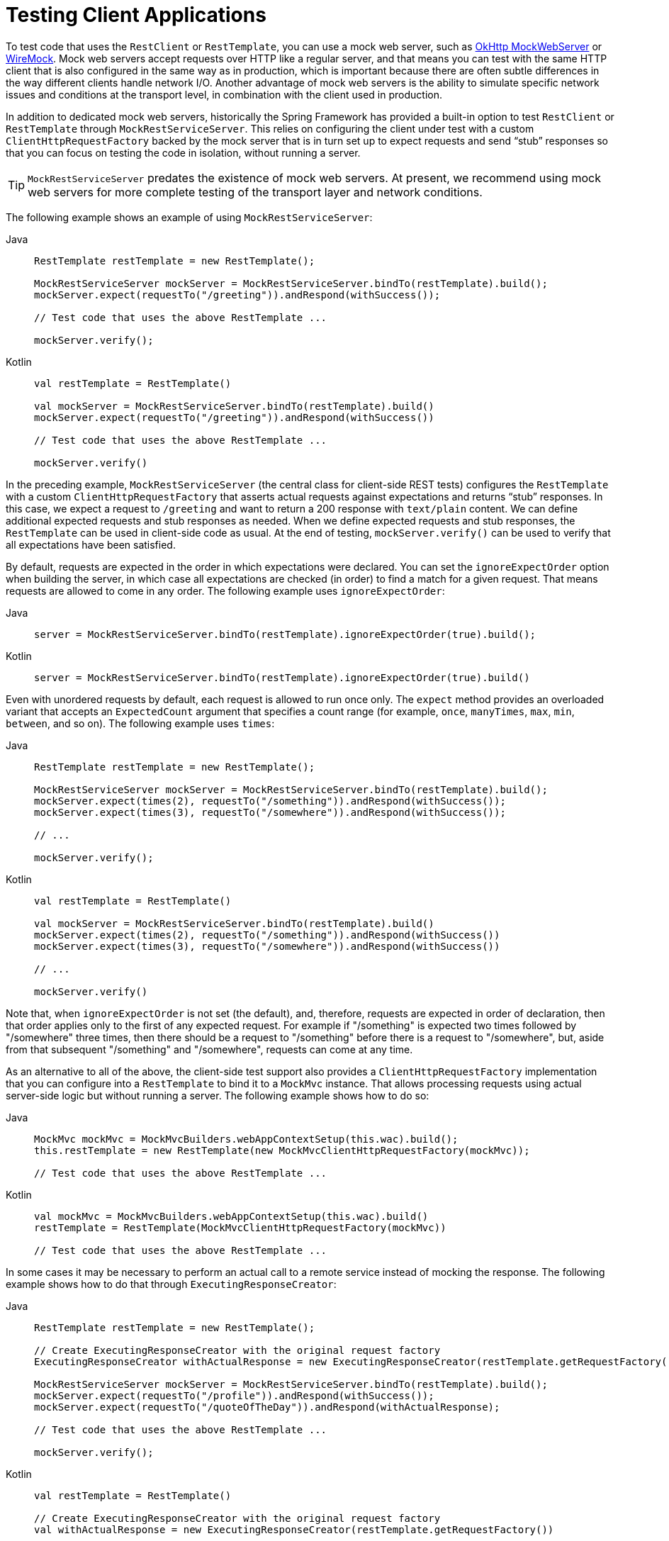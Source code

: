 [[spring-mvc-test-client]]
= Testing Client Applications

To test code that uses the `RestClient` or `RestTemplate`, you can use a mock web server, such as
https://github.com/square/okhttp#mockwebserver[OkHttp MockWebServer] or
https://wiremock.org/[WireMock]. Mock web servers accept requests over HTTP like a regular
server, and that means you can test with the same HTTP client that is also configured in
the same way as in production, which is important because there are often subtle
differences in the way different clients handle network I/O. Another advantage of mock
web servers is the ability to simulate specific network issues and conditions at the
transport level, in combination with the client used in production.

In addition to dedicated mock web servers, historically the Spring Framework has provided
a built-in option to test `RestClient` or `RestTemplate` through `MockRestServiceServer`.
This relies on configuring the client under test with a custom `ClientHttpRequestFactory`
backed by the mock server that is in turn set up to expect requests and send "`stub`"
responses so that you can focus on testing the code in isolation, without running a server.

TIP: `MockRestServiceServer` predates the existence of mock web servers. At present, we
recommend using mock web servers for more complete testing of the transport layer and
network conditions.

The following example shows an example of using `MockRestServiceServer`:

[tabs]
======
Java::
+
[source,java,indent=0,subs="verbatim,quotes"]
----
	RestTemplate restTemplate = new RestTemplate();

	MockRestServiceServer mockServer = MockRestServiceServer.bindTo(restTemplate).build();
	mockServer.expect(requestTo("/greeting")).andRespond(withSuccess());

	// Test code that uses the above RestTemplate ...

	mockServer.verify();
----

Kotlin::
+
[source,kotlin,indent=0,subs="verbatim,quotes"]
----
	val restTemplate = RestTemplate()

	val mockServer = MockRestServiceServer.bindTo(restTemplate).build()
	mockServer.expect(requestTo("/greeting")).andRespond(withSuccess())

	// Test code that uses the above RestTemplate ...

	mockServer.verify()
----
======

In the preceding example, `MockRestServiceServer` (the central class for client-side REST
tests) configures the `RestTemplate` with a custom `ClientHttpRequestFactory` that
asserts actual requests against expectations and returns "`stub`" responses. In this
case, we expect a request to `/greeting` and want to return a 200 response with
`text/plain` content. We can define additional expected requests and stub responses as
needed. When we define expected requests and stub responses, the `RestTemplate` can be
used in client-side code as usual. At the end of testing, `mockServer.verify()` can be
used to verify that all expectations have been satisfied.

By default, requests are expected in the order in which expectations were declared. You
can set the `ignoreExpectOrder` option when building the server, in which case all
expectations are checked (in order) to find a match for a given request. That means
requests are allowed to come in any order. The following example uses `ignoreExpectOrder`:

[tabs]
======
Java::
+
[source,java,indent=0,subs="verbatim,quotes"]
----
	server = MockRestServiceServer.bindTo(restTemplate).ignoreExpectOrder(true).build();
----

Kotlin::
+
[source,kotlin,indent=0,subs="verbatim,quotes"]
----
	server = MockRestServiceServer.bindTo(restTemplate).ignoreExpectOrder(true).build()
----
======

Even with unordered requests by default, each request is allowed to run once only.
The `expect` method provides an overloaded variant that accepts an `ExpectedCount`
argument that specifies a count range (for example, `once`, `manyTimes`, `max`, `min`,
`between`, and so on). The following example uses `times`:

[tabs]
======
Java::
+
[source,java,indent=0,subs="verbatim,quotes"]
----
	RestTemplate restTemplate = new RestTemplate();

	MockRestServiceServer mockServer = MockRestServiceServer.bindTo(restTemplate).build();
	mockServer.expect(times(2), requestTo("/something")).andRespond(withSuccess());
	mockServer.expect(times(3), requestTo("/somewhere")).andRespond(withSuccess());

	// ...

	mockServer.verify();
----

Kotlin::
+
[source,kotlin,indent=0,subs="verbatim,quotes"]
----
	val restTemplate = RestTemplate()

	val mockServer = MockRestServiceServer.bindTo(restTemplate).build()
	mockServer.expect(times(2), requestTo("/something")).andRespond(withSuccess())
	mockServer.expect(times(3), requestTo("/somewhere")).andRespond(withSuccess())

	// ...

	mockServer.verify()
----
======

Note that, when `ignoreExpectOrder` is not set (the default), and, therefore, requests
are expected in order of declaration, then that order applies only to the first of any
expected request. For example if "/something" is expected two times followed by
"/somewhere" three times, then there should be a request to "/something" before there is
a request to "/somewhere", but, aside from that subsequent "/something" and "/somewhere",
requests can come at any time.

As an alternative to all of the above, the client-side test support also provides a
`ClientHttpRequestFactory` implementation that you can configure into a `RestTemplate` to
bind it to a `MockMvc` instance. That allows processing requests using actual server-side
logic but without running a server. The following example shows how to do so:

[tabs]
======
Java::
+
[source,java,indent=0,subs="verbatim,quotes"]
----
	MockMvc mockMvc = MockMvcBuilders.webAppContextSetup(this.wac).build();
	this.restTemplate = new RestTemplate(new MockMvcClientHttpRequestFactory(mockMvc));

	// Test code that uses the above RestTemplate ...
----

Kotlin::
+
[source,kotlin,indent=0,subs="verbatim,quotes"]
----
	val mockMvc = MockMvcBuilders.webAppContextSetup(this.wac).build()
	restTemplate = RestTemplate(MockMvcClientHttpRequestFactory(mockMvc))

	// Test code that uses the above RestTemplate ...
----
======

In some cases it may be necessary to perform an actual call to a remote service instead
of mocking the response. The following example shows how to do that through
`ExecutingResponseCreator`:

[tabs]
======
Java::
+
[source,java,indent=0,subs="verbatim,quotes"]
----
	RestTemplate restTemplate = new RestTemplate();

	// Create ExecutingResponseCreator with the original request factory
	ExecutingResponseCreator withActualResponse = new ExecutingResponseCreator(restTemplate.getRequestFactory());

	MockRestServiceServer mockServer = MockRestServiceServer.bindTo(restTemplate).build();
	mockServer.expect(requestTo("/profile")).andRespond(withSuccess());
	mockServer.expect(requestTo("/quoteOfTheDay")).andRespond(withActualResponse);

	// Test code that uses the above RestTemplate ...

	mockServer.verify();
----

Kotlin::
+
[source,kotlin,indent=0,subs="verbatim,quotes"]
----
	val restTemplate = RestTemplate()

	// Create ExecutingResponseCreator with the original request factory
	val withActualResponse = new ExecutingResponseCreator(restTemplate.getRequestFactory())

	val mockServer = MockRestServiceServer.bindTo(restTemplate).build()
	mockServer.expect(requestTo("/profile")).andRespond(withSuccess())
	mockServer.expect(requestTo("/quoteOfTheDay")).andRespond(withActualResponse)

	// Test code that uses the above RestTemplate ...

	mockServer.verify()
----
======

In the preceding example, we create the `ExecutingResponseCreator` using the
`ClientHttpRequestFactory` from the `RestTemplate` _before_ `MockRestServiceServer` replaces
it with a different one that mocks responses.
Then we define expectations with two kinds of responses:

 * a stub `200` response for the `/profile` endpoint (no actual request will be executed)
 * a response obtained through a call to the `/quoteOfTheDay` endpoint

In the second case, the request is executed through the `ClientHttpRequestFactory` that was
captured earlier. This generates a response that could, for example, come from an actual remote server,
depending on how the `RestTemplate` was originally configured.

[[spring-mvc-test-client-static-imports]]
== Static Imports

As with server-side tests, the fluent API for client-side tests requires a few static
imports. Those are easy to find by searching for `MockRest*`. Eclipse users should add
`MockRestRequestMatchers.{asterisk}` and `MockRestResponseCreators.{asterisk}` as
"`favorite static members`" in the Eclipse preferences under Java -> Editor -> Content
Assist -> Favorites. That allows using content assist after typing the first character of
the static method name. Other IDEs (such IntelliJ) may not require any additional
configuration. Check for the support for code completion on static members.

[[spring-mvc-test-client-resources]]
== Further Examples of Client-side REST Tests

Spring MVC Test's own tests include
{spring-framework-code}/spring-test/src/test/java/org/springframework/test/web/client/samples[example
tests] of client-side REST tests.
